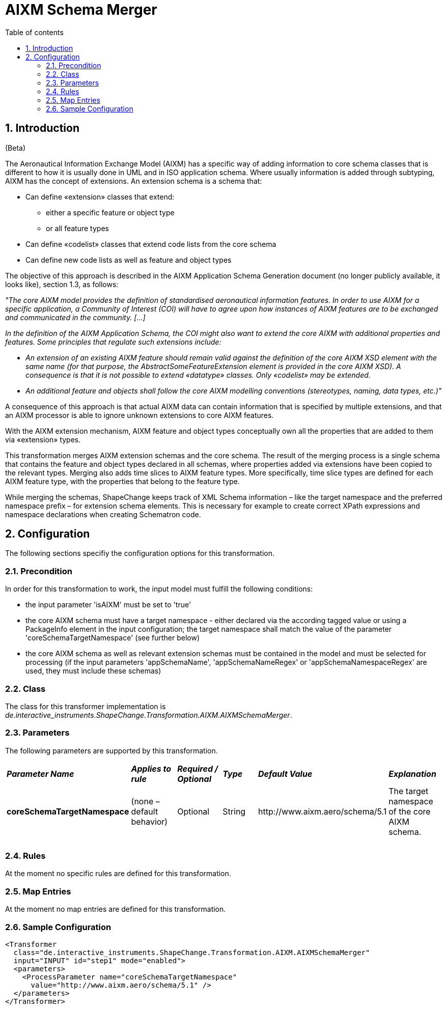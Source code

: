 :doctype: book
:encoding: utf-8
:lang: en
:toc: macro
:toc-title: Table of contents
:toclevels: 5

:toc-position: left

:appendix-caption: Annex

:numbered:
:sectanchors:
:sectnumlevels: 5
:nofooter:

[[AIXM_Schema_Merger]]
= AIXM Schema Merger

[[Introduction]]
== Introduction

[red]#(Beta)#

The Aeronautical Information Exchange Model (AIXM) has a specific way of
adding information to core schema classes that is different to how it is
usually done in UML and in ISO application schema. Where usually
information is added through subtyping, AIXM has the concept of
extensions. An extension schema is a schema that:

* Can define «extension» classes that extend:
** either a specific feature or object type
** or all feature types
* Can define «codelist» classes that extend code lists from the core
schema
* Can define new code lists as well as feature and object types

The objective of this approach is described in
the AIXM Application Schema Generation document 
(no longer publicly available, it looks like), section 1.3, as follows:

_"The core AIXM model provides the definition of standardised
aeronautical information features. In order to use AIXM for a specific
application, a Community of Interest (COI) will have to agree upon how
instances of AIXM features are to be exchanged and communicated in the
community. […]_

_In the definition of the AIXM Application Schema, the COI might also
want to extend the core AIXM with additional properties and features.
Some principles that regulate such extensions include:_

* _An extension of an existing AIXM feature should remain valid against
the definition of the core AIXM XSD element with the same name (for that
purpose, the AbstractSomeFeatureExtension element is provided in the
core AIXM XSD). A consequence is that it is not possible to extend
«datatype» classes. Only «codelist» may be extended._
* _An additional feature and objects shall follow the core AIXM
modelling conventions (stereotypes, naming, data types, etc.)"_

A consequence of this approach is that actual AIXM data can contain
information that is specified by multiple extensions, and that an AIXM
processor is able to ignore unknown extensions to core AIXM features.

With the AIXM extension mechanism, AIXM feature and object types
conceptually own all the properties that are added to them via
«extension» types.

This transformation merges AIXM extension schemas and the core schema.
The result of the merging process is a single schema that contains the
feature and object types declared in all schemas, where properties added
via extensions have been copied to the relevant types. Merging also adds
time slices to AIXM feature types. More specifically, time slice types
are defined for each AIXM feature type, with the properties that belong
to the feature type.

While merging the schemas, ShapeChange keeps track of XML Schema
information – like the target namespace and the preferred namespace
prefix – for extension schema elements. This is necessary for example to
create correct XPath expressions and namespace declarations when
creating Schematron code.

[[Configuration]]
== Configuration

The following sections specifiy the configuration options for this
transformation.

[[Precondition]]
=== Precondition

In order for this transformation to work, the input model must fulfill
the following conditions:

* the input parameter 'isAIXM' must be set to 'true'
* the core AIXM schema must have a target namespace - either declared
via the according tagged value or using a PackageInfo element in the
input configuration; the target namespace shall match the value of the
parameter 'coreSchemaTargetNamespace' (see further below)
* the core AIXM schema as well as relevant extension schemas must be
contained in the model and must be selected for processing (if the input
parameters 'appSchemaName', 'appSchemaNameRegex' or
'appSchemaNamespaceRegex' are used, they must include these schemas)

[[Class]]
=== Class

The class for this transformer implementation is
_de.interactive_instruments.ShapeChange.Transformation.AIXM.AIXMSchemaMerger_.

[[Parameters]]
=== Parameters

The following parameters are supported by this transformation.

[cols=",,,,,",]
|===
|*_Parameter Name_* |*_Applies to rule_* |*_Required / Optional_*
|*_Type_* |*_Default Value_* |*_Explanation_*

|*coreSchemaTargetNamespace* |(none – default behavior) |Optional
|String |\http://www.aixm.aero/schema/5.1 |The target namespace of the
core AIXM schema.

| | | | | |

| | | | | |
|===

[[Rules]]
=== Rules

At the moment no specific rules are defined for this transformation.

[[Map_Entries]]
=== Map Entries

At the moment no map entries are defined for this transformation.

[[Sample_Configuration]]
=== Sample Configuration

[source,xml,linenumbers]
----------
<Transformer
  class="de.interactive_instruments.ShapeChange.Transformation.AIXM.AIXMSchemaMerger"
  input="INPUT" id="step1" mode="enabled">
  <parameters>
    <ProcessParameter name="coreSchemaTargetNamespace"
      value="http://www.aixm.aero/schema/5.1" />
  </parameters>
</Transformer>
----------
